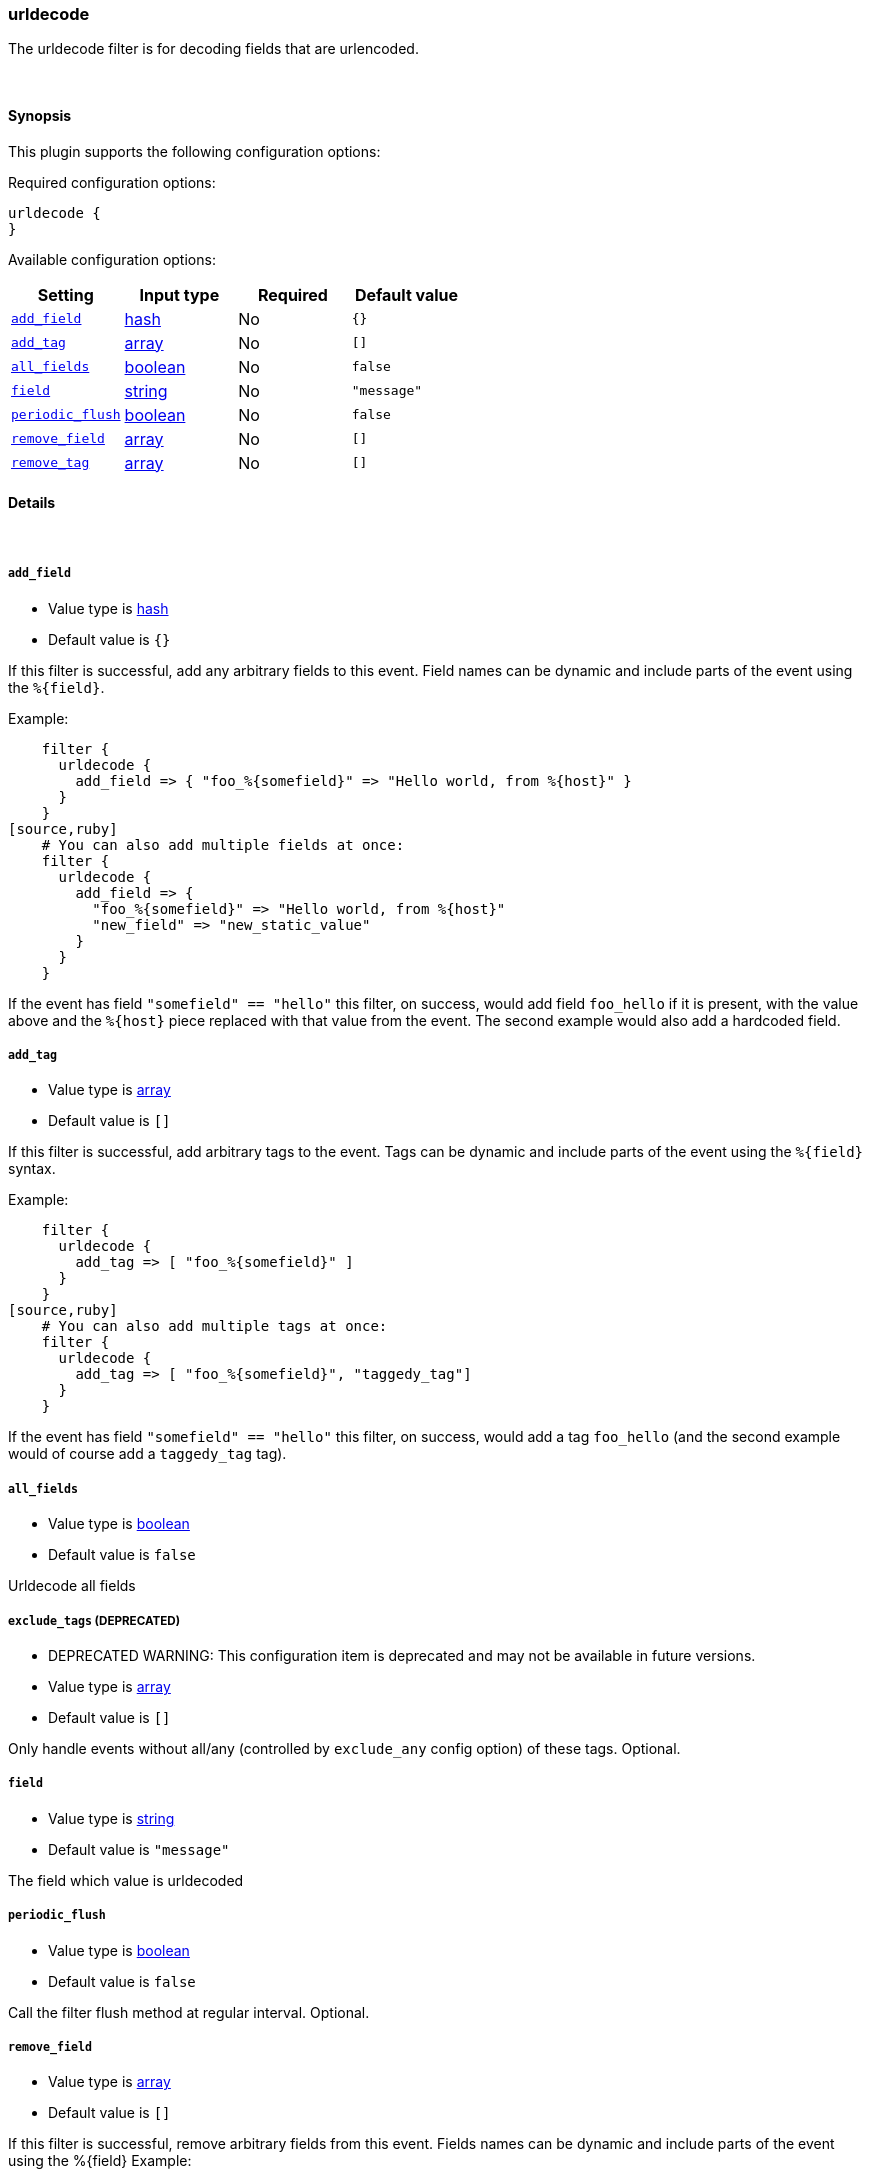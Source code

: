 [[plugins-filters-urldecode]]
=== urldecode

The urldecode filter is for decoding fields that are urlencoded.

&nbsp;

==== Synopsis

This plugin supports the following configuration options:


Required configuration options:

[source,json]
--------------------------
urldecode {
}
--------------------------



Available configuration options:

[cols="<,<,<,<m",options="header",]
|=======================================================================
|Setting |Input type|Required|Default value
| <<plugins-filters-urldecode-add_field>> |<<hash,hash>>|No|`{}`
| <<plugins-filters-urldecode-add_tag>> |<<array,array>>|No|`[]`
| <<plugins-filters-urldecode-all_fields>> |<<boolean,boolean>>|No|`false`
| <<plugins-filters-urldecode-field>> |<<string,string>>|No|`"message"`
| <<plugins-filters-urldecode-periodic_flush>> |<<boolean,boolean>>|No|`false`
| <<plugins-filters-urldecode-remove_field>> |<<array,array>>|No|`[]`
| <<plugins-filters-urldecode-remove_tag>> |<<array,array>>|No|`[]`
|=======================================================================


==== Details

&nbsp;

[[plugins-filters-urldecode-add_field]]
===== `add_field` 

  * Value type is <<hash,hash>>
  * Default value is `{}`

If this filter is successful, add any arbitrary fields to this event.
Field names can be dynamic and include parts of the event using the `%{field}`.

Example:
[source,ruby]
    filter {
      urldecode {
        add_field => { "foo_%{somefield}" => "Hello world, from %{host}" }
      }
    }
[source,ruby]
    # You can also add multiple fields at once:
    filter {
      urldecode {
        add_field => {
          "foo_%{somefield}" => "Hello world, from %{host}"
          "new_field" => "new_static_value"
        }
      }
    }

If the event has field `"somefield" == "hello"` this filter, on success,
would add field `foo_hello` if it is present, with the
value above and the `%{host}` piece replaced with that value from the
event. The second example would also add a hardcoded field.

[[plugins-filters-urldecode-add_tag]]
===== `add_tag` 

  * Value type is <<array,array>>
  * Default value is `[]`

If this filter is successful, add arbitrary tags to the event.
Tags can be dynamic and include parts of the event using the `%{field}`
syntax.

Example:
[source,ruby]
    filter {
      urldecode {
        add_tag => [ "foo_%{somefield}" ]
      }
    }
[source,ruby]
    # You can also add multiple tags at once:
    filter {
      urldecode {
        add_tag => [ "foo_%{somefield}", "taggedy_tag"]
      }
    }

If the event has field `"somefield" == "hello"` this filter, on success,
would add a tag `foo_hello` (and the second example would of course add a `taggedy_tag` tag).

[[plugins-filters-urldecode-all_fields]]
===== `all_fields` 

  * Value type is <<boolean,boolean>>
  * Default value is `false`

Urldecode all fields

[[plugins-filters-urldecode-exclude_tags]]
===== `exclude_tags`  (DEPRECATED)

  * DEPRECATED WARNING: This configuration item is deprecated and may not be available in future versions.
  * Value type is <<array,array>>
  * Default value is `[]`

Only handle events without all/any (controlled by `exclude_any` config
option) of these tags.
Optional.

[[plugins-filters-urldecode-field]]
===== `field` 

  * Value type is <<string,string>>
  * Default value is `"message"`

The field which value is urldecoded

[[plugins-filters-urldecode-periodic_flush]]
===== `periodic_flush` 

  * Value type is <<boolean,boolean>>
  * Default value is `false`

Call the filter flush method at regular interval.
Optional.

[[plugins-filters-urldecode-remove_field]]
===== `remove_field` 

  * Value type is <<array,array>>
  * Default value is `[]`

If this filter is successful, remove arbitrary fields from this event.
Fields names can be dynamic and include parts of the event using the %{field}
Example:
[source,ruby]
    filter {
      urldecode {
        remove_field => [ "foo_%{somefield}" ]
      }
    }
[source,ruby]
    # You can also remove multiple fields at once:
    filter {
      urldecode {
        remove_field => [ "foo_%{somefield}", "my_extraneous_field" ]
      }
    }

If the event has field `"somefield" == "hello"` this filter, on success,
would remove the field with name `foo_hello` if it is present. The second
example would remove an additional, non-dynamic field.

[[plugins-filters-urldecode-remove_tag]]
===== `remove_tag` 

  * Value type is <<array,array>>
  * Default value is `[]`

If this filter is successful, remove arbitrary tags from the event.
Tags can be dynamic and include parts of the event using the `%{field}`
syntax.

Example:
[source,ruby]
    filter {
      urldecode {
        remove_tag => [ "foo_%{somefield}" ]
      }
    }
[source,ruby]
    # You can also remove multiple tags at once:
    filter {
      urldecode {
        remove_tag => [ "foo_%{somefield}", "sad_unwanted_tag"]
      }
    }

If the event has field `"somefield" == "hello"` this filter, on success,
would remove the tag `foo_hello` if it is present. The second example
would remove a sad, unwanted tag as well.

[[plugins-filters-urldecode-tags]]
===== `tags`  (DEPRECATED)

  * DEPRECATED WARNING: This configuration item is deprecated and may not be available in future versions.
  * Value type is <<array,array>>
  * Default value is `[]`

Only handle events with all/any (controlled by `include_any` config option) of these tags.
Optional.

[[plugins-filters-urldecode-type]]
===== `type`  (DEPRECATED)

  * DEPRECATED WARNING: This configuration item is deprecated and may not be available in future versions.
  * Value type is <<string,string>>
  * Default value is `""`

Note that all of the specified routing options (`type`,`tags`,`exclude_tags`,`include_fields`,
`exclude_fields`) must be met in order for the event to be handled by the filter.
The type to act on. If a type is given, then this filter will only
act on messages with the same type. See any input plugin's "type"
attribute for more.
Optional.

